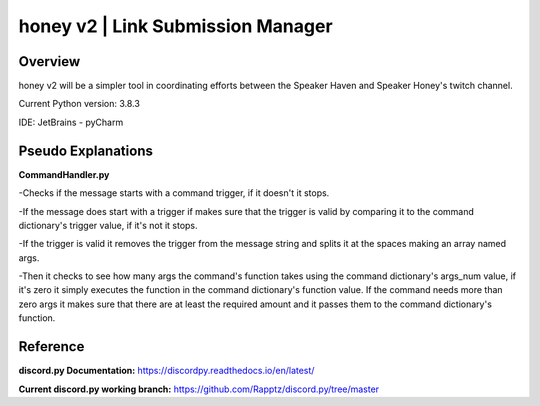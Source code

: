 ==================================
honey v2 | Link Submission Manager
==================================
Overview
=========
honey v2 will be a simpler tool in coordinating efforts between the Speaker Haven and Speaker Honey's twitch channel.

Current Python version: 3.8.3

IDE: JetBrains - pyCharm


Pseudo Explanations
===================

**CommandHandler.py**

-Checks if the message starts with a command trigger, if it doesn't it stops.

-If the message does start with a trigger if makes sure that the trigger is valid by comparing it to the command dictionary's trigger value, if it's not it stops.

-If the trigger is valid it removes the trigger from the message string and splits it at the spaces making an array named args.

-Then it checks to see how many args the command's function takes using the command dictionary's args_num value, if it's zero it simply executes the function in the command dictionary's function value. If the command needs more than zero args it makes sure that there are at least the required amount and it passes them to the command dictionary's function.

Reference
=========

**discord.py Documentation:**
https://discordpy.readthedocs.io/en/latest/

**Current discord.py working branch:**
https://github.com/Rapptz/discord.py/tree/master